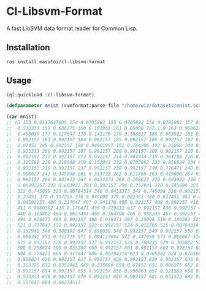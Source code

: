 * Cl-Libsvm-Format 

A fast LibSVM data format reader for Common Lisp.

** Installation

#+BEGIN_SRC 
ros install masatoi/cl-libsvm-format
#+END_SRC

** Usage

#+BEGIN_SRC lisp
(ql:quickload :cl-libsvm-format)

(defparameter mnist (svmformat:parse-file "/home/wiz/datasets/mnist.scale"))

(car mnist)
;; (5 153 0.0117647005 154 0.0705882 155 0.0705882 156 0.0705882 157 0.494118 158
;;  0.533333 159 0.686275 160 0.101961 161 0.65098 162 1.0 163 0.968627 164
;;  0.498039 177 0.117647 178 0.141176 179 0.368627 180 0.603922 181 0.666667 182
;;  0.992157 183 0.992157 184 0.992157 185 0.992157 186 0.992157 187 0.882353 188
;;  0.67451 189 0.992157 190 0.94901997 191 0.764706 192 0.25098 204 0.192157 205
;;  0.933333 206 0.992157 207 0.992157 208 0.992157 209 0.992157 210 0.992157 211
;;  0.992157 212 0.992157 213 0.992157 214 0.984314 215 0.364706 216 0.321569 217
;;  0.321569 218 0.219608 219 0.152941 232 0.0705882 233 0.858824 234 0.992157 235
;;  0.992157 236 0.992157 237 0.992157 238 0.992157 239 0.776471 240 0.713725 241
;;  0.968627 242 0.945098 261 0.313725 262 0.611765 263 0.419608 264 0.992157 265
;;  0.992157 266 0.803922 267 0.0431373 269 0.168627 270 0.603922 290 0.054902 291
;;  0.00392157 292 0.603922 293 0.992157 294 0.352941 320 0.545098 321 0.992157
;;  322 0.745098 323 0.00784314 348 0.0431373 349 0.745098 350 0.992157 351
;;  0.27451 377 0.137255 378 0.945098 379 0.882353 380 0.627451 381 0.423529 382
;;  0.00392157 406 0.317647 407 0.941176 408 0.992157 409 0.992157 410 0.466667
;;  411 0.0980392 435 0.176471 436 0.729412 437 0.992157 438 0.992157 439 0.588235
;;  440 0.105882 464 0.0627451 465 0.364706 466 0.988235 467 0.992157 468 0.733333
;;  494 0.976471 495 0.992157 496 0.976471 497 0.25098 519 0.180392 520 0.509804
;;  521 0.717647 522 0.992157 523 0.992157 524 0.811765 525 0.00784314 545
;;  0.152941 546 0.580392 547 0.898039 548 0.992157 549 0.992157 550 0.992157 551
;;  0.980392 552 0.713725 571 0.094117604 572 0.447059 573 0.866667 574 0.992157
;;  575 0.992157 576 0.992157 577 0.992157 578 0.788235 579 0.305882 597 0.0901961
;;  598 0.258824 599 0.835294 600 0.992157 601 0.992157 602 0.992157 603 0.992157
;;  604 0.776471 605 0.317647 606 0.00784314 623 0.0705882 624 0.670588 625
;;  0.858824 626 0.992157 627 0.992157 628 0.992157 629 0.992157 630 0.764706 631
;;  0.313725 632 0.0352941 649 0.215686 650 0.67451 651 0.886275 652 0.992157 653
;;  0.992157 654 0.992157 655 0.992157 656 0.956863 657 0.521569 658 0.0431373 677
;;  0.533333 678 0.992157 679 0.992157 680 0.992157 681 0.831373 682 0.529412 683
;;  0.517647 684 0.0627451)
#+END_SRC
